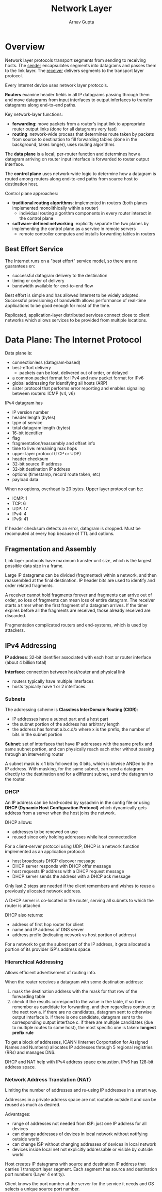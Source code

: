 #+title: Network Layer
#+author: Arnav Gupta
#+LATEX_HEADER: \usepackage{parskip,darkmode}
#+LATEX_HEADER: \enabledarkmode
#+HTML_HEAD: <link rel="stylesheet" type="text/css" href="src/latex.css" />

* Overview
Network layer protocols transport segments from sending to receiving hosts.
The _sender_ encapsulates segments into datagrams and passes them to the link
layer. The _receiver_ delivers segments to the transport layer protocol.

Every Internet device uses network layer protocols.

*Routers* examine header fields in all IP datagrams passing through them
and move datagrams from input interfaces to output inferfaces to
transfer datagrams along end-to-end paths.

Key network-layer functions:
- *forwarding*: move packets from a router's input link to appropriate
  router output links (done for all datagrams very fast)
- *routing*: network-wide process that determines route taken by packets
  from source to destination to fill forwarding tables (done in the background,
  takes longer), uses routing algorithms

The *data plane* is a local, per-router function and determines how a datagram
arriving on router input interface is forwarded to router output interface.

The *control plane* uses network-wide logic to determine how a datagram is routed
among routers along end-to-end paths from source host to destination host.

Control plane approaches:
- *traditional routing algorithms*: implemented in routers (both planes implemented
  monolithically within a router)
  - individual routing algorithm components in every router interact in the control
    plane
- *software-defined networking*: explicitly separate the two planes by implementing
  the control plane as a service in remote servers
  - remote controller computes and installs forwarding tables in routers

** Best Effort Service
The Internet runs on a "best effort" service model, so there are no guarantees on:
- successful datagram delivery to the destination
- timing or order of delivery
- bandwidth available for end-to-end flow

Best effort is simple and has allowed Internet to be widely adopted.
Successful provisioning of bandwidth allows performance of real-time
applications to be good enough for most of the time.

Replicated, application-layer distributed services connect close to client networks
which allows services to be provided from multiple locations.

* Data Plane: The Internet Protocol
Data plane is:
- connectionless (datagram-based)
- best-effort delivery
  - packets can be lost, delivered out of order, or delayed
- a common packet format for IPv4 and new packet format for IPv6
- global addressing for identifying all hosts (ARP)
- sister protocol that performs error reporting and enables signaling between
  routers: ICMP (v4, v6)

IPv4 datagram has
- IP version number
- header length (bytes)
- type of service
- total datagram length (bytes)
- 16-bit identifier
- flag
- fragmentation/reassembly and offset info
- time to live: remaining max hops
- upper layer protocol (TCP or UDP)
- header checksum
- 32-bit source IP address
- 32-bit destination IP address
- options (timestamp, record route taken, etc)
- payload data

When no options, overhead is 20 bytes.
Upper layer protocol can be:
- ICMP: 1
- TCP: 6
- UDP: 17
- IPv4: 4
- IPv6: 41

If header checksum detects an error, datagram is dropped.
Must be recomputed at every hop because of TTL and options.

** Fragmentation and Assembly
Link layer protocols have maximum transfer unit size, which is the largest
possible data size in a frame.

Large IP datagrams can be divided (fragmented) within a network, and then
reassembled at the final destination.
IP header bits are used to identify and order related fragments.

A receiver cannot hold fragments forever and fragments can arrive out of order,
so loss of fragments can mean loss of entire datagram.
The receiver starts a timer when the first fragment of a datagram arrives.
If the timer expires before all the fragments are received, those already
received are discarded.

Fragmentation complicated routers and end-systems, which is used by attackers.

** IPv4 Addressing
*IP address*: 32-bit identifier associated with each host or router interface
(about 4 billion total)

*Interface*: connection between host/router and physical link
- routers typically have multiple interfaces
- hosts typically have 1 or 2 interfaces

*** Subnets
The addressing scheme is *Classless InterDomain Routing (CIDR)*:
- IP addresses have a subnet part and a host part
- the subnet portion of the address has arbitrary length
- the address has format a.b.c.d/x where x is the prefix, the number
  of bits in the subnet portion

*Subnet*: set of interfaces that have IP addresses with the same
prefix and same subnet portion, and can physically reach each other
without passing through an intervening router

A subnet mask is x 1 bits followed by 0 bits, which is bitwise ANDed
to the IP address.
With masking, for the same subnet, can send a datagram directly to the
destination and for a different subnet, send the datagram to the router.

*** DHCP
An IP address can be hard-coded by sysadmin in the config file or using
*DHCP (Dynamic Host Configuration Protocol)* which dynamically gets
address from a server when the host joins the network.

DHCP allows:
- addresses to be renewed on use
- reused since only holding addresses while host connected/on

For a client-server protocol using UDP, DHCP is a network function
implemented as an application protocol:
- host broadcasts DHCP discover message
- DHCP server responds with DHCP offer message
- host requests IP address with a DHCP request message
- DHCP server sends the address with a DHCP ack message

Only last 2 steps are needed if the client remembers and wishes
to reuse a previously allocated network address.

A DHCP server is co-located in the router, serving all subnets to which
the router is attached.

DHCP also returns:
- address of first hop router for client
- name and IP address of DNS server
- address prefix (indicating network vs host portion of address)

For a network to get the subnet part of the IP address, it gets
allocated a portion of its provider ISP's address space.

*** Hierarchical Addressing
Allows efficient advertisement of routing info.

When the router receives a datagram with some destination address:
1. mask the destination address with the mask for that row of the
   forwarding table
2. check if the results correspond to the value in the table, if so
   then remember as candidate for forwarding, and then regardless
   continue to the next row
   a. if there are no candidates, datagram sent to otherwise
      output interface
   b. if there is one candidate, datagram sent to the corresponding
      output interface
   c. if there are multiple candidates (due to multiple routes to some
      host), the most specific one is taken: *longest prefix rule*

To get a block of addresses, ICANN (Internet Corportation for Assigned
Names and Numbers) allocates IP addresses through 5 regional registries (RRs)
and manages DNS.

DHCP and NAT help with IPv4 address space exhaustion.
IPv6 has 128-bit address space.

*** Network Address Translation (NAT)
Limiting the number of addresses and re-using IP addresses in a smart way.

Addresses in a private address space are not routable outside it and can
be reused as much as desired.

Advantages:
- range of addresses not needed from ISP: just one IP address for all devices
- can change addresses of devices in local network without notifying
  outside world
- can change ISP without changing addresses of devices in local network
- devices inside local net not explicitly addressable or visible by outside
  world

Host creates IP datagrams with source and destination IP address that carries
1 transport layer segment. Each segment has source and destination port
numbers (Layer 4 entity).

Client knows the port number at the server for the service it needs and OS
selects a unique source port number.

Receiving host uses IP addresses and port numbers to direct segment to appropriate
process (via sockets).

All devices in local network share just one IPv4 address to the outside world:
- all datagrams leaving local network share same source NAT IP address but
  different source port numbers
- datagrams with source or destination in local network have subnetted address
  for source and destination, as usual

The NAT router must transparently:
- for outgoing datagrams, replace source IP address and port number of every
  outgoing datagram to NAT IP address and new port number
  - remote clients and servers will respond using the NAT IP address and
    new port number as destination address
- remember in the NAT translation table every pair of source IP address and port
  number to NAT IP address and new port number translation mapping
- for incoming datagrams, replace the NAT IP address and new port number in the
  destination fields of every incoming datagram with the corresponding
  source IP address and port number stored in the NAT table

The 16-bit port number field allows 60000 simultaneous connections with a single
public IP address.

The router keeps NAT entries in the translation table for a configurable length
of time.
For TCP connections, default timeout is 24 hours.
Since UDP is not connection based, default timeout is 5 minutes.

NAT is controversial since:
- routers should only process up to layer 3
- address shortage should be solved by IPv6
- violates end-to-end argument since port number is manipulated by
  network-layer device
- can be tricky if client wants to connect to the server behind NAT

*** Middleboxes
Any intermediate box performing functions apart from normal, standard functions
of an IP router on the data path between a source host and destination host.

Includes NAT, application-specific, firewalls, intrusion detection systems,
load balancers, and caches.

The internet has a thin waist, since there is a single network layer protocol: IP
that must be implemented by every Internet-connected device (compared to
many protocols in other layers).

Middleboxes give love handles that operate inside the network.

** IPv6 Addressing
Possibly not enough 32-bit IPv4 addresses. Also, IPv4 is slow (variable length header).
IPv6 allows different network-layer treatment of flows and better mobility management.

IPv6 datagram has:
- IP version
- priority among datagrams in flow
- flow label: identify datagrams in same flow
- payload length
- next header
- hop limit
- 128-bit source address
- 128-bit destination address
- data payload

Compared to IPv4, has no checksum, fragmentation/reassembly, and options.

Not all routers can be upgraded simultaneously so must operate with mixed IPv4
and IPv6.

*Tunneling*: IPv6 datagram is carried as payload in IPv4 datagram among IPv4
routers (packet within a packet)

44.5% of clients access services via IPv6, so takes time to deploy.

* What's Inside a Router
High-level view of generic router architecture has *routing processor* (control plane) and
*high-speed switching fabric* (data plane).

Input ports have a physical layer, link layer, and decentralized switching (using header
field values, lookup output port using forwarding table in input port memory).

*Destination-based forwarding*: forward based only on destination IP address

*Generalized forwarding*: forward based on any set of header field values

** Switching Fabrics
Transfer packets from input link to appropriate output link.

*Switching rate*: rate at which packets can be transferred from inputs to outputs,
measured as multiple of input/output line rate

For $N$ inputs, switching rate of $N$ times the line rate is desirable.

Major types of switching fabrics are:
- memory
- bus
- interconnection network

*** Switching via Memory
Used traditionally, with switching under direct control of CPU.

The packet is copied into system memory and speed is limited by memory bandwidth
(2 bus crossings per datagram).

*** Switching via Bus
Datagram from input port memory to output port memory via shared bus.

*Bus contention*: switching speed is limited by bus bandwidth

*** Interconnection Network
Initially developed to connect processors in multiprocessor.

*Multistage switch*: $n \times n$ switch from multiple stages of smaller switches

With parallelism:
- fragment datagram into fixed length cells on entry
- switch cells through the fabric and reassemble datagram at exit

Can scale by using multiple switching planes in parallel.

Cisco CRS router:
- basic unit has 8 switching planes
- each plane has a 3 stage interconnection network
- up to 100s of Tbps switching capacity

** Port Queuing
*** Input Port Queuing
If switch fabric slower than input ports combined, queuing may occur at input queues.
This can lead to queuing delay and loss due to input buffer overflow.

*Head of the Line (HOL) blocking*: queued datagram at front of queue prevents others
in queue from moving forward

*** Output Port Queuing
Buffering occurs when arrival rate via switch exceeds output line speed.

Queuing delay (and loss) due to output port buffer congestion (overflow).

*Buffering* is required when datagrams arrive from fabric faster than the link
transmission rate.
Must have *drop policy* to decide which datagrams to drop if no free buffers.

*Scheduling discipline* chooses among queued datagrams for transmission.
With priority scheduling, this decides who gets best performance.

* Control Plane: ICMP, Routing
Even though best effort, IP attempts to avoid errors and report problems when they
occur.

IP does introduce errors or ignore all errors.

Errors detected can be:
- corrupted header bits: header checksum
- illegal addresses: routing tables
- routing loop: TTL field
- fragment loss: timeout

** ICMP
Internet Control Message Protocol is a separate protocol for errors reporting and
information.
Required part of IP (just above IP, layer 3.5) and sends error message to
original source.

Used by hosts and routers to communicate network-level info like error reporting
(unreachable host, network, port, protocol, etc.) and uses echo request/reply (used
by ping).

Network-layer above IP so ICMP messages carried in IP datagrams.

ICMP message has a type, code and first 8 bytes of IP datagram causing error.

IP datagram header contains a bit to specify no fragmentation allowed, which can be
bit 0 \to must be zero, bit 1 \to don't fragment, bit 2 \to more fragments.

ICMP sends an error message when fragmentation required but not permitted.
This is done by probing to find the largest MTU that does not generate an error
message.
This MTU is not guaranteed if routes change.

For traceroute (provides delay measurement from source to router):
- source sends sets of UDP segments to destination with an unknown port number
  where each set has an increasing TTL starting from 1
- datagram in set $n$ arrives to router $n$ where router discards datagram
  and sends source ICMP message which possibly includes name of router
  and IP address
- when ICMP message arrives at source, it records RTTs

The stopping criteria for traceroute is that the UDP segment eventually arrives
at destination host.
The destination returns ICMP "port unreachable" message and so the source stops.

** Routing
_Goal_: determine good paths/routes from sending host to receiving hosts, through network of
routers

*Path*: sequence of routers packets traverse from given initial source host to final destination
host

A good path can have least cost, fastest, least congested, or other criteria.

*Broadcast routing*: route packet from a source to all nodes in the network

*Flooding*: each node sends packet on all outgoing links and discard packets received a second time

*Spanning Tree routing*: send packet along a tree that includes all nodes in the network

Internet too big for flat routing:
- can't store all destinations in routing tables
- each network within the Internet may want to control routing in its own network

_Approach_: aggregate routers into regions known as autonomous systems (AS) aka domains

*Intra-AS*: routing within same AS
- all routers in AS must run same intra-domain protocol
- routers in different AS can run different intra-domain routing protocols
- *gateway router*: at edge of AS, has link to routers in other ASs

*Inter-AS*: routing among ASs
- gateways perform inter-domain routing (and intra-domain routing)

Forwarding table configured by intra-AS and inter-AS routing algorithms:
- intra-AS routing determine entries for destinations within AS
- inter-AS and intra-AS determine entries for external destinations

Intra-AS routing protocols are *Interior Gateway Protocols (IGP)*:
- _RIP_: Routing Information Protocol
- _OSPF_: Open Shortest Path First
- _IGRP_: Interior Gateway Routing Protocol (Cisco proprietary)

Only Inter-AS routing protocol is BGP (Border Gateway Protocol).

*Routing algorithm*: algorithm that finds least-cost path, used to fill routing tables

Routing algorithms can be classified by information and static/dynamic.

Some global info vs more local info:
- _global_
  - all routers flood the network with info about link state so a complete map can be created
  - routes then computed
  - link state algorithms
    - nodes send info about their distances from their neighbours to all other nodes
- _local_
  - each router initially knows physically connected neighbours, exchanges part of its routing table
    with its neighbours
  - iterative process of computation
  - distance vector algorithms
    - nodes send info about their distances from all other nodes to their neighbours

Static vs dynamic:
- _static_: routes change slowly over time
- _dynamic_: routes change more quickly, periodic update in response to link cost changes

*** Intra-AS Routing
All routers identical, network considered flat.

Cost between links defined by network operator, and costs should be additive.

Most routing algorithms use a shortest path algorithm, such as Bellman-Form and Dijkstra's.

Can define cost as:
- _fixed quantity_ based on link rate, propagation delay, or some combination
- _time-varying quantity_ based on average traffic on a link, buffer occupancy, delay, and error
  conditions
  - dangerous since oscillations possible

Dijkstra's link-state routing algorithm is
- _centralized_: network topology, reachability, link costs known to all nodes
  - accomplished via link state broadcast
  - all nodes have same info
- each router uses Dijkstra's algorithm to compute least cost paths from source to all other
  nodes
  - gives forward table for that node
- $D(v)$ is current estimate of cost of least-cost path from source to destination $v$
- $p(v)$ is predecessor node along path from source to $v$
- $N'$ is set of nodes whose least-cost path definitively known

Open Shortest Path First (OSPF) routing:
- open means publicly available
- state of a link is a description of interface on router and its relationship to its neighbouring
  routers
- description of interface would include IP address of interface, mask, subnet, type of network it
  is connected to, routers connected to that network, and more
- collection of link-states forms link-state DB
- each router floors OSPF link-state advertisements (over IP) to all other routers in entire AS
- multiple link costs metrics possible link bandwidth and delay
- each router has full topology (subnets) and uses Dijkstra's algorithm to compute forwarding
  table
- _security_: all OSPF messages authenticated (to prevent malicious intrusion)
- link state packet (LSP) contains
  - id of node that created LSP
  - cost of link to each directly connected neighbour (typically link rate)
  - sequence number
  - TTL for this packet
- advertisements disseminated to entire AS (via flooding, at least once every 30 min or when
  changes)
- send new LSP with infinite cost to signal a link down
- reliable flooding
  - generate new LSP periodically, increment sequence number
  - store most recent LSP from each node, forward LSP to all nodes but one that sent it, throw all
    new copies of same LSP (do not forward)
  - decrement TTL of each stored LSP regularly, discard when TTL=0

*Two-level hierarchy*: local area and backbone
- link-state advertisements flooded only in area, or backbone
- each node has detailed area topology, only knows direction to reach other destinations

*Area border routers*: summarize distances to destinations in own area, advertise in backbone

*Boundary router*: connects to other ASs

*Local router*: flood LS in area only, compute routing within area, forward packets to outside via
area border router

*Backbone router*: runs OSPF limited to backbone

With distance-vector algorithm, a router never builds a complete map of the network, just
neighbours.
- a node computes distance vector whenever it receives something from one of its neighbours
- a node sends distance to neighbours whenever it changes

Distributed Bellman Ford used in Distance Vector algorithm:
- from time-to-time, each node sends distance vector estimate to neighbours
- asynchronous and iterative
  - each local iteration caused by local link cost change or distance vector update message from
    neighbours
- whenever a node receives a new distance vector estimate from a neighbour, it updates its own
  distance vector using the Bellman Ford equation
- under minor, natural conditions, estimate converges to actual least cost
- each node notifies neighbours only when distance vector changes
  - neighbours notify neighbours only if necessary

With distance vector algorithm, iterative communication, so computation steps diffuse information
through network.
Good news travels fast, bad news travels slow.

*Poisoned reverse*: if $z$ routes through $y$ to get to $x$, $z$ tells $y$ its distance to $x$ is
infinite (so $y$ won't route to $x$ via $z$)

*Routing Information Protocol*:
- included in BSD-UNIX distribution in 1982
- distance vector algorithm
  - distance metric is number of hops (max 15), each link has cost 1
  - distance vectors exchanged with neighbours every 30 secs in response message (aka
    advertisement)
  - each advertisement is a list of up to 25 destination subnets as well as sender's distance
    to each subnet
- if no advertisement heard after 180 secs, neighbour/link declared dead
  - routes via neighbour invalidated
  - new advertisements sent to neighbours
  - neighbours in turn send out new advertisements (if tables changed)
  - link failure info quickly propagates to entire net
  - poison reverse used to prevent ping-pong loops

Problems with distance vector routing:
- convergence is slow
- loops can be formed, due to routing table inconsistency: packets being forwarded from router to
  router and never reach destination
- loops might last until convergence or count to infinity problem

OSPF is better than RIP in stability (robustness to network changes) since distance vector converges
slowly compared to link state.
But, OSPF creates more routing traffic (flooding).

*** Inter-AS Routing: BGP
De factor inter-domain routing protocol.
Allows subnet to advertise existence and the destinations it can reach, to rest of Internet.

BGP provides each AS a means to:
- _eBGP_: obtain subnet reachability info from neighbouring ASs
- _iBGP_: propagate reachability info to all AS-internal routers
- determine good routes to other networks based on reachability info and policy

*BGP session*: two BGP routers exchange BGP messages over semi-permanent TCP connection
- advertising paths to different destination network prefixes (BGP is a path vector protocol)
  - advertised route has prefix (destination being advertised) and AS-PATH (list of ASs through
    which prefix advertisement has passed) and NEXT-HOP (indicates specific internal-AS router
    to next-hop AS)

*Policy-based routing*:
- gateway receiving route advertisement uses import policy to accept/decline path
- AS policy also determines whether to advertise path to other neighbouring ASs

Gateway router may learn about multiple paths to destination, selects route based on:
- local preference value attribute: policy decision
- shortest AS-PATH
- additional criteria

*BGP messages* are exchanged between peers over TCP connection:
- _OPEN_: opens TCP connection to remote BGP peer and authenticates sending BGP peer
- _UPDATE_: advertises new path (or withdraws old)
- _KEEPALIVE_: keeps connection alive in absence of UPDATEs, also ACKs OPEN request
- _NOTIFICATION_: reports errors in previous message, also used to close connection

Policy:
- _inter-AS_: admin wants control over how its traffic is routed, who routes through its network
- _intra-AS_: single admin, so policy less of an issue

Scale:
- hierarchical routing saves table size, reduced update traffic

Performance:
- _inter-AS_: policy dominates over performances
- _intra-AS_: can focus on performance

*Hot Potato Routing*: choose local gateway that has least intra-domain cost

ISP only wants to route traffic to/from its customer networks (not carry traffic between other ISPs).

** Software Defined Networking
Internet network layer: historically implemented via distributed, per-router control approach:
- monolithic router contain switching hardware, runs proprietary implementation of Internet standard
  protocols (IP, RIP, IS-IS, OSPF, BGP) in proprietary router OS
- different middleboxes for different network layer functions: firewalls, load balancers, NAT boxes

In per-router control plane, individual routing algorithm components in each and every router interact
in the control plane to computer forwarding tables.

In SDN control plane, remote controller computes and installs forwarding tables in routers.

SDN is _logically centralized_ since easier network management (avoid router misconfigurations and
greater flexibility of traffic flows), table-based forwarding allows programming routers (centralized
programming easier than distributed programming), and open (non-proprietary) implementation of
control plane (foster innovation).

With traditional routing:
- link weights are control knobs, so not much control.
- load balancing not possible
- can't route along different paths from same node

Each router contains a forwarding table: /match plus action/ abstraction, so match bits in arriving
packet then take action
- _destination-based forwarding_: forward based on destination IP address
- _generalized forwarding_: many header fields can determine action and many actions possible

*Flow*: defined by header field values (in link, network, and transport-layer fields)

*Generalized forwarding*: simple packet-handling rules
- _match_: pattern values in packet header fields
- _actions_: for matched packet \to drop, forward, modify matched packet or send matched packet to
  controller

Orchestrated tables can create network-wide behaviour.

Intelligence for 20th century phone net was at network switches, for early Internet at edge computing,
and for modern Internet at programmable network devices and application-level infrastructure at edge.
